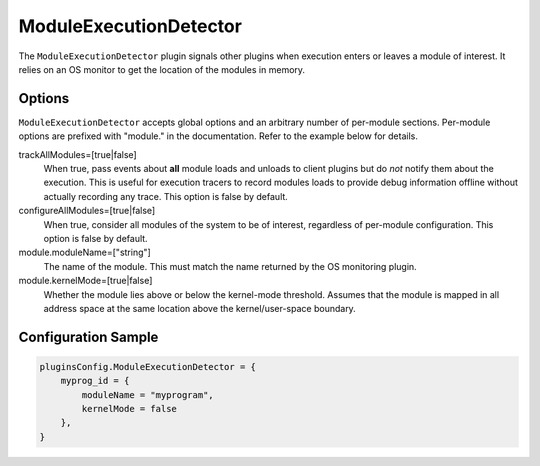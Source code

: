 =======================
ModuleExecutionDetector
=======================

The ``ModuleExecutionDetector`` plugin signals other plugins when execution enters or leaves a module of interest. It
relies on an OS monitor to get the location of the modules in memory.

Options
-------

``ModuleExecutionDetector`` accepts global options and an arbitrary number of per-module sections. Per-module options
are  prefixed with "module." in the documentation. Refer to the example below for details.

trackAllModules=[true|false]
    When true, pass events about **all** module loads and unloads to client plugins but do *not* notify them about the
    execution. This is useful for execution tracers to record modules loads to provide debug information offline
    without actually recording any trace. This option is false by default.

configureAllModules=[true|false]
    When true, consider all modules of the system to be of interest, regardless of per-module configuration. This
    option is false by default.

module.moduleName=["string"]
    The name of the module. This must match the name returned by the OS monitoring plugin.

module.kernelMode=[true|false]
    Whether the module lies above or below the kernel-mode threshold. Assumes that the module is mapped in all address
    space at the same location above the kernel/user-space boundary.

Configuration Sample
--------------------

.. code-block:: lua

    pluginsConfig.ModuleExecutionDetector = {
        myprog_id = {
            moduleName = "myprogram",
            kernelMode = false
        },
    }
